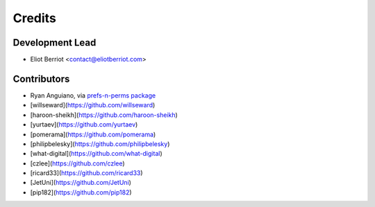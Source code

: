 =======
Credits
=======

Development Lead
----------------

* Eliot Berriot <contact@eliotberriot.com>

Contributors
------------

* Ryan Anguiano, via `prefs-n-perms package <https://github.com/revpoint/prefs-n-perms>`_
* [willseward](https://github.com/willseward)
* [haroon-sheikh](https://github.com/haroon-sheikh)
* [yurtaev](https://github.com/yurtaev)
* [pomerama](https://github.com/pomerama)
* [philipbelesky](https://github.com/philipbelesky)
* [what-digital](https://github.com/what-digital)
* [czlee](https://github.com/czlee)
* [ricard33](https://github.com/ricard33)
* [JetUni](https://github.com/JetUni)
* [pip182](https://github.com/pip182)
